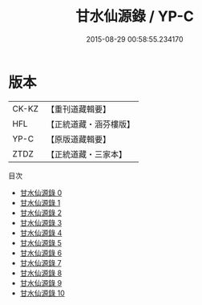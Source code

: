 #+TITLE: 甘水仙源錄 / YP-C

#+DATE: 2015-08-29 00:58:55.234170
* 版本
 |     CK-KZ|【重刊道藏輯要】|
 |       HFL|【正統道藏・涵芬樓版】|
 |      YP-C|【原版道藏輯要】|
 |      ZTDZ|【正統道藏・三家本】|
目次
 - [[file:KR5c0373_000.txt][甘水仙源錄 0]]
 - [[file:KR5c0373_001.txt][甘水仙源錄 1]]
 - [[file:KR5c0373_002.txt][甘水仙源錄 2]]
 - [[file:KR5c0373_003.txt][甘水仙源錄 3]]
 - [[file:KR5c0373_004.txt][甘水仙源錄 4]]
 - [[file:KR5c0373_005.txt][甘水仙源錄 5]]
 - [[file:KR5c0373_006.txt][甘水仙源錄 6]]
 - [[file:KR5c0373_007.txt][甘水仙源錄 7]]
 - [[file:KR5c0373_008.txt][甘水仙源錄 8]]
 - [[file:KR5c0373_009.txt][甘水仙源錄 9]]
 - [[file:KR5c0373_010.txt][甘水仙源錄 10]]
